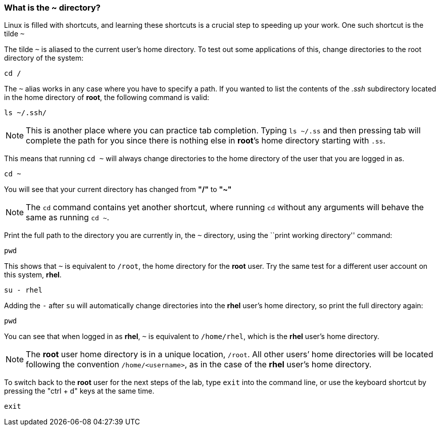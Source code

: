 === What is the ~ directory?

Linux is filled with shortcuts, and learning these shortcuts is a crucial step to speeding up your work. 
One such shortcut is the tilde `~`

The tilde `~` is aliased to the current user’s home directory. To test
out some applications of this, change directories to the root directory
of the system:

[source,bash,subs="+macros,+attributes",role=execute]
----
cd /
----

The `~` alias works in any case where you have to specify a path. If you
wanted to list the contents of the _.ssh_ subdirectory located
in the home directory of *root*, the following command is valid:

[source,bash,subs="+macros,+attributes",role=execute]
----
ls ~/.ssh/
----

NOTE: This is another place where you can practice tab completion.
Typing `ls ~/.ss` and then pressing tab will complete the path for you
since there is nothing else in *root*’s home directory starting with
`.ss`.

This means that running `cd ~` will always change directories to the
home directory of the user that you are logged in as.

[source,bash,subs="+macros,+attributes",role=execute]
----
cd ~
----

You will see that your current directory has changed from *"/"* to *"~"*

NOTE: The `cd` command contains yet another shortcut, where running
`cd` without any arguments will behave the same as running `cd ~`.

Print the full path to the directory you are currently in, the `~`
directory, using the ``print working directory'' command:

[source,bash,subs="+macros,+attributes",role=execute]
----
pwd
----

This shows that `~` is equivalent to `/root`, the home directory for the
*root* user. Try the same test for a different user account on this
system, *rhel*.

[source,bash,subs="+macros,+attributes",role=execute]
----
su - rhel
----

Adding the `-` after `su` will automatically change directories into the
*rhel* user’s home directory, so print the full directory again:

[source,bash,subs="+macros,+attributes",role=execute]
----
pwd
----

You can see that when logged in as *rhel*, `~` is equivalent to
`/home/rhel`, which is the *rhel* user’s home directory.

NOTE: The *root* user home directory is in a unique location, `/root`.
All other users’ home directories will be located following the
convention `/home/<username>`, as in the case of the *rhel* user’s home
directory.

To switch back to the *root* user for the next steps of the lab, type `exit` into the command line, or use the keyboard shortcut by pressing the "ctrl + d" keys at the same time.

[source,bash,subs="+macros,+attributes",role=execute]
----
exit
----
